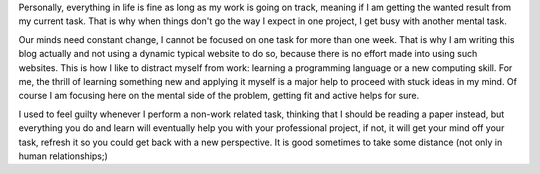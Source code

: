 .. title: Distractions and balance
.. slug: jumping-between-projects
.. date: 2020-03-09 17:21:26 UTC+01:00
.. tags: 
.. category: 
.. link: 
.. description: 
.. type: text


Personally, everything in life is fine as long as my work is going on track, meaning if I am getting the wanted result from my current task. That is why when things don't go the way I expect in one project, I get busy with another mental task. 

Our minds need constant change, I cannot be focused on one task for more than one week. That is why I am writing this blog actually and not using a dynamic typical website to do so, because there is no effort made into using such websites. This is how I like to distract myself from work: learning a programming language or a new computing skill. For me, the thrill of learning something new and applying it myself is a major help to proceed with stuck ideas in my mind. Of course I am focusing here on the mental side of the problem, getting fit and active helps for sure.

I used to feel guilty whenever I perform a non-work related task, thinking that I should be reading a paper instead, but everything you do and learn will eventually help you with your professional project, if not, it will get your mind off your task, refresh it so you could get back with a new perspective. It is good sometimes to take some distance (not only in human relationships;) 

